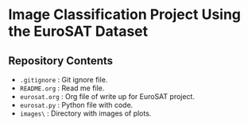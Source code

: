 * Image Classification Project Using the EuroSAT Dataset
** Repository Contents
- ~.gitignore~ : Git ignore file.
- ~README.org~ : Read me file.
- ~eurosat.org~ : Org file of write up for EuroSAT project.
- ~eurosat.py~ : Python file with code.
- ~images\~ : Directory with images of plots.
